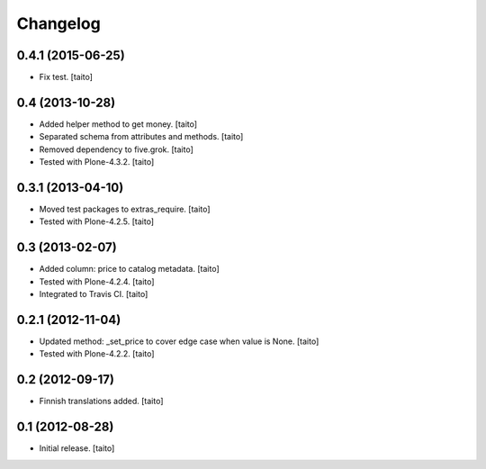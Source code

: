 Changelog
---------

0.4.1 (2015-06-25)
==================

- Fix test. [taito]

0.4 (2013-10-28)
================

- Added helper method to get money. [taito]
- Separated schema from attributes and methods. [taito]
- Removed dependency to five.grok. [taito]
- Tested with Plone-4.3.2. [taito]

0.3.1 (2013-04-10)
==================

- Moved test packages to extras_require. [taito]
- Tested with Plone-4.2.5. [taito]

0.3 (2013-02-07)
================

- Added column: price to catalog metadata. [taito]
- Tested with Plone-4.2.4. [taito]
- Integrated to Travis CI. [taito]

0.2.1 (2012-11-04)
==================

- Updated method: _set_price to cover edge case when value is None. [taito]
- Tested with Plone-4.2.2. [taito]

0.2 (2012-09-17)
================

- Finnish translations added. [taito]

0.1 (2012-08-28)
================

- Initial release. [taito]
